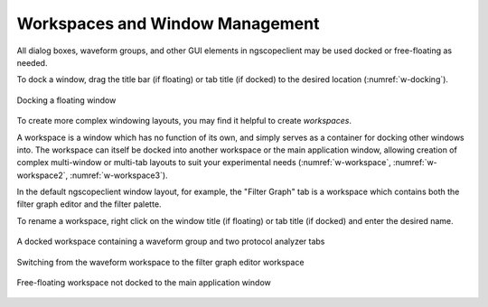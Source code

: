 Workspaces and Window Management
================================

All dialog boxes, waveform groups, and other GUI elements in ngscopeclient may be used docked or free-floating as
needed.

To dock a window, drag the title bar (if floating) or tab title (if docked) to the desired location
(:numref:`w-docking`).

.. _w-docking:
.. figure:: ng-images/docking.png
    :figclass: align-center

    Docking a floating window

To create more complex windowing layouts, you may find it helpful to create *workspaces*.

A workspace is a window which has no function of its own, and simply serves as a container for docking other windows
into. The workspace can itself be docked into another workspace or the main application window, allowing creation of
complex multi-window or multi-tab layouts to suit your experimental needs (:numref:`w-workspace`, :numref:`w-workspace2`,
:numref:`w-workspace3`).

In the default ngscopeclient window layout, for example, the "Filter Graph" tab is a workspace which contains both the
filter graph editor and the filter palette.

To rename a workspace, right click on the window title (if floating) or tab title (if docked) and enter the desired
name.

.. _w-workspace:
.. figure:: ng-images/workspace.png
    :figclass: align-center

    A docked workspace containing a waveform group and two protocol analyzer tabs

.. _w-workspace2:
.. figure:: ng-images/workspace2.png
    :figclass: align-center

    Switching from the waveform workspace to the filter graph editor workspace

.. _w-workspace3:
.. figure:: ng-images/workspace3.png
    :figclass: align-center

    Free-floating workspace not docked to the main application window
